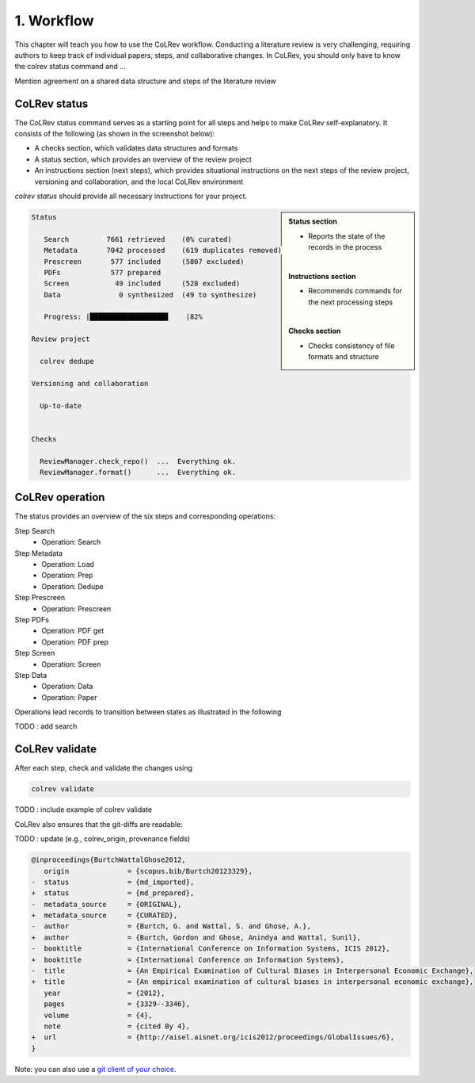 
1. Workflow
==================================

This chapter will teach you how to use the CoLRev workflow.
Conducting a literature review is very challenging, requiring authors to keep track of individual papers, steps, and collaborative changes.
In CoLRev, you should only have to know the colrev status command and ...

Mention agreement on a shared data structure and steps of the literature review

.. The main purpose of the three-step workflow is to make your work easier.


.. figure:: ../../../figures/workflow.svg
   :width: 400
   :align: center
   :alt: Workflow cycle


CoLRev status
-------------------------------

The CoLRev status command serves as a starting point for all steps and helps to make CoLRev self-explanatory.
It consists of the following (as shown in the screenshot below):

- A checks section, which validates data structures and formats
- A status section, which provides an overview of the review project
- An instructions section (next steps), which provides situational instructions on the next steps of the review project, versioning and collaboration, and the local CoLRev environment

`colrev status` should provide all necessary instructions for your project.

.. sidebar::

   **Status section**

   - Reports the state of the records in the process

   |

   **Instructions section**

   - Recommends commands for the next processing steps

   |

   **Checks section**

   - Checks consistency of file formats and structure


.. code-block:: bash

   Status

      Search         7661 retrieved    (0% curated)
      Metadata       7042 processed    (619 duplicates removed)
      Prescreen       577 included     (5807 excluded)
      PDFs            577 prepared
      Screen           49 included     (528 excluded)
      Data              0 synthesized  (49 to synthesize)

      Progress: |██████████████████▊    |82%

   Review project

     colrev dedupe

   Versioning and collaboration

     Up-to-date


   Checks

     ReviewManager.check_repo()  ...  Everything ok.
     ReviewManager.format()      ...  Everything ok.


CoLRev operation
-------------------------------

The status provides an overview of the six steps and corresponding operations:

Step Search
   - Operation: Search
Step Metadata
   - Operation: Load
   - Operation: Prep
   - Operation: Dedupe
Step Prescreen
   - Operation: Prescreen
Step PDFs
   - Operation: PDF get
   - Operation: PDF prep
Step Screen
   - Operation: Screen
Step Data
   - Operation: Data
   - Operation: Paper

Operations lead records to transition between states as illustrated in the following

TODO : add search

.. figure:: ../../../figures/state-machine.svg
   :width: 700
   :alt: Overview of states


CoLRev validate
-------------------------------

After each step, check and validate the changes using

.. code-block:: bash

      colrev validate

TODO : include example of colrev validate

..
   Using git, you can validate the individual changes and the commit report for each version.
   Instructions on how to correct and trace errors are available in the guidelines for the respective step.

CoLRev also ensures that the git-diffs are readable:

TODO : update (e.g., colrev_origin, provenance fields)

.. code-block:: diff

   @inproceedings{BurtchWattalGhose2012,
      origin              = {scopus.bib/Burtch20123329},
   -  status              = {md_imported},
   +  status              = {md_prepared},
   -  metadata_source     = {ORIGINAL},
   +  metadata_source     = {CURATED},
   -  author              = {Burtch, G. and Wattal, S. and Ghose, A.},
   +  author              = {Burtch, Gordon and Ghose, Anindya and Wattal, Sunil},
   -  booktitle           = {International Conference on Information Systems, ICIS 2012},
   +  booktitle           = {International Conference on Information Systems},
   -  title               = {An Empirical Examination of Cultural Biases in Interpersonal Economic Exchange},
   +  title               = {An empirical examination of cultural biases in interpersonal economic exchange},
      year                = {2012},
      pages               = {3329--3346},
      volume              = {4},
      note                = {cited By 4},
   +  url                 = {http://aisel.aisnet.org/icis2012/proceedings/GlobalIssues/6},
   }

Note: you can also use a `git client of your choice <https://git-scm.com/downloads/guis>`_.

..
      A git commit report provides a higher-level overview of the repository's state:

      .. code-block:: diff

         Author: script:colrev_core prep main <>  2022-04-06 06:10:52
         Committer: Gerit Wagner <gerit.wagner@hec.ca>  2022-04-06 06:10:52
         Parent: 3ad86d73f7e04ee30b8687648b4dea140c526623 (Prepare records (exclusion)*)
         Child:  a7df1f2025e95419989e1d5b4a80223ddf099bc4 (Prepare records (medium_confidence)*)
         Branches: main, remotes/origin/main
         Follows:
         Precedes:

            Prepare records (high_confidence)*

            Report

            Command
            colrev prep \
                  --reprocess_state \
                  --debug_ids=NA \
                  --debug_file=NA \
                  --similarity=0.99
            On git repo with version 3ad86d73f7e04ee30b8687648b4dea140c526623

            Status

               Search           7661 retrieved    (0% curated)
               Metadata         7042 processed    (619 duplicates removed)
               Prescreen         577 included     (5807 excluded, 658 to prescreen)
               PDFs              577 prepared
               Screen             49 included     (528 excluded)
               Data                0 synthesized  (49 to synthesize)

            Properties for tree 170bae9a6651d86fc027d1196506452546b4a52f
            - Traceability of records          YES
            - Consistency (based on hooks)     YES
            - Completeness of iteration        NO
            To check tree_hash use             git log --pretty=raw -1
            To validate use                    colrev validate --properties
                                                --commit INSERT_COMMIT_HASH

            Software
            - colrev_core:               version 0.3.0+180.gc112ca4.dirty
            - colrev hooks:              version 0.3.0
            - Python:                    version 3.8.10
            - Git:                       version 2.25.1
            - Docker:                    version 20.10.7, build 20.10.7-0ubuntu5~20.04.2
            - colrev:                    version 0+untagged.20.g914a30b.dirty
                  * created with a modified version (not reproducible)

            Processing report

            Detailed report


            2022-04-06 12:08:30 [INFO] Dropped eissn field
            2022-04-06 12:08:30 [INFO] Dropped earlyaccessdate field

            ...
